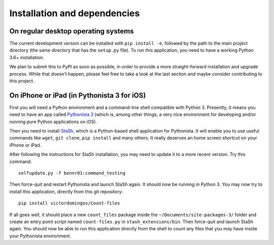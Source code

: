 Installation and dependencies
-----------------------------

On regular desktop operating systems
^^^^^^^^^^^^^^^^^^^^^^^^^^^^^^^^^^^^

The current development version can be installed with ``pip install -e``,
followed by the path to the main project directory (the same directory that
has the ``setup.py`` file). To run this application, you need to have a working
Python 3.6+ installation.

We plan to submit this to PyPI as soon as possible, in order to provide a more
straight-forward installation and upgrade process. While that doesn't happen,
please feel free to take a look at the last section and maybe consider
contributing to this project.

On iPhone or iPad (in Pythonista 3 for iOS)
^^^^^^^^^^^^^^^^^^^^^^^^^^^^^^^^^^^^^^^^^^^

First you will need a Python environment and a command-line shell compatible
with Python 3. Presently, it means you need to have an app called
`Pythonista 3 <http://omz-software.com/pythonista/>`_ (which is, among other
things, a very nice environment for developing and/or running pure Python
applications on iOS).

Then you need to install
`StaSh <https://github.com/ywangd/stash>`_, which is a Python-based shell
application for Pythonista. It will enable you to use useful commands like
``wget``, ``git clone``, ``pip install`` and many others. It really deserves an home
screen shortcut on your iPhone or iPad.

After following the instructions for
StaSh installation, you may need to update it to a more recent version. Try
this command::

   selfupdate.py -f bennr01:command_testing

Then force-quit and restart Pythonista and launch StaSh again. It should now
be running in Python 3. You may now try to install this application, directly
from this git repository::

   pip install victordomingos/Count-files

If all goes well, it should place a new ``count_files``
package inside the ``~/Documents/site-packages-3/`` folder and create an
entry point script named ``count-files.py`` in ``stash_extensions/bin``. Then force-quit and
launch StaSh again. You should now be able to run this application directly
from the shell to count any files that you may have inside your Pythonista
environment.
